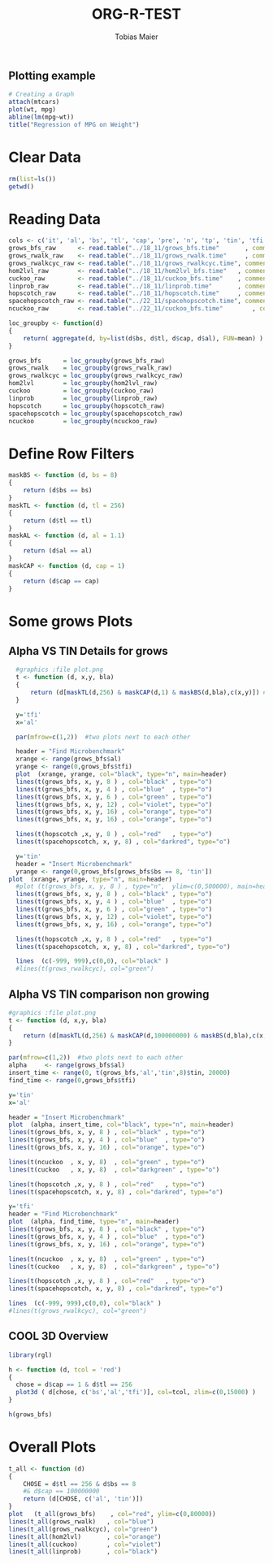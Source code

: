 #+TITLE:  ORG-R-TEST
#+AUTHOR: Tobias Maier
#+EMAIL:  t.maier@kit.edu


** Plotting example
#+begin_src R :results output graphics :file mygraph.png :bg "white"
# Creating a Graph
attach(mtcars)
plot(wt, mpg)
abline(lm(mpg~wt))
title("Regression of MPG on Weight")
#+end_src

#+RESULTS:
[[file:mygraph.png]]


* Clear Data
#+BEGIN_SRC R :session
  rm(list=ls())
  getwd()
#+END_SRC

#+RESULTS:
: /home/maier/PHD/SpaceEfficientHashing/Implementation/130tests/eval

* Reading Data
#+begin_src R :session :results output
  cols <- c('it', 'al', 'bs', 'tl', 'cap', 'pre', 'n', 'tp', 'tin', 'tfi', 'unsucc', 'lost')
  grows_bfs_raw      <- read.table("../18_11/grows_bfs.time"       , comment.char = "#", col.names = cols)
  grows_rwalk_raw    <- read.table("../18_11/grows_rwalk.time"     , comment.char = "#", col.names = cols)
  grows_rwalkcyc_raw <- read.table("../18_11/grows_rwalkcyc.time", comment.char = "#", col.names = cols)
  hom2lvl_raw        <- read.table("../18_11/hom2lvl_bfs.time"   , comment.char = "#", col.names = cols)
  cuckoo_raw         <- read.table("../18_11/cuckoo_bfs.time"    , comment.char = "#", col.names = cols)
  linprob_raw        <- read.table("../18_11/linprob.time"       , comment.char = "#", col.names = cols)
  hopscotch_raw      <- read.table("../18_11/hopscotch.time"     , comment.char = "#", col.names = cols)
  spacehopscotch_raw <- read.table("../22_11/spacehopscotch.time", comment.char = "#", col.names = cols)
  ncuckoo_raw        <- read.table("../22_11/cuckoo_bfs.time"        , comment.char = "#", col.names = cols)

  loc_groupby <- function(d)
  {
      return( aggregate(d, by=list(d$bs, d$tl, d$cap, d$al), FUN=mean) )
  }

  grows_bfs      = loc_groupby(grows_bfs_raw)
  grows_rwalk    = loc_groupby(grows_rwalk_raw)
  grows_rwalkcyc = loc_groupby(grows_rwalkcyc_raw)
  hom2lvl        = loc_groupby(hom2lvl_raw)
  cuckoo         = loc_groupby(cuckoo_raw)
  linprob        = loc_groupby(linprob_raw)
  hopscotch      = loc_groupby(hopscotch_raw)
  spacehopscotch = loc_groupby(spacehopscotch_raw)
  ncuckoo        = loc_groupby(ncuckoo_raw)
#+end_src

#+RESULTS:

* Define Row Filters
#+BEGIN_SRC R :session
  maskBS <- function (d, bs = 8)
  {
      return (d$bs == bs)
  }
  maskTL <- function (d, tl = 256)
  {
      return (d$tl == tl)
  }
  maskAL <- function (d, al = 1.1)
  {
      return (d$al == al)
  }
  maskCAP <- function (d, cap = 1)
  {
      return (d$cap == cap)
  }
#+END_SRC

#+RESULTS:

* Some grows Plots
** Alpha VS TIN Details for grows
#+BEGIN_SRC R :session :results output
  #graphics :file plot.png
  t <- function (d, x,y, bla)
  {
      return (d[maskTL(d,256) & maskCAP(d,1) & maskBS(d,bla),c(x,y)]) #(maskTL(maskCAP(maskBS(d,bla),1), 256))
  }

  y='tfi'
  x='al'

  par(mfrow=c(1,2))  #two plots next to each other

  header = "Find Microbenchmark"
  xrange <- range(grows_bfs$al)
  yrange <- range(0,grows_bfs$tfi)
  plot  (xrange, yrange, col="black", type="n", main=header)
  lines(t(grows_bfs, x, y, 8 ) , col="black" , type="o")
  lines(t(grows_bfs, x, y, 4 ) , col="blue"  , type="o")
  lines(t(grows_bfs, x, y, 6 ) , col="green" , type="o")
  lines(t(grows_bfs, x, y, 12) , col="violet", type="o")
  lines(t(grows_bfs, x, y, 16) , col="orange", type="o")
  lines(t(grows_bfs, x, y, 16) , col="orange", type="o")

  lines(t(hopscotch ,x, y, 8 ) , col="red"   , type="o")
  lines(t(spacehopscotch, x, y, 8) , col="darkred", type="o")

  y='tin'
  header = "Insert Microbenchmark"
  yrange <- range(0,grows_bfs[grows_bfs$bs == 8, 'tin'])
plot  (xrange, yrange, type="n", main=header)
  #plot (t(grows_bfs, x, y, 8 ) , type="n",  ylim=c(0,500000), main=header)
  lines(t(grows_bfs, x, y, 8 ) , col="black" , type="o")
  lines(t(grows_bfs, x, y, 4 ) , col="blue"  , type="o")
  lines(t(grows_bfs, x, y, 6 ) , col="green" , type="o")
  lines(t(grows_bfs, x, y, 12) , col="violet", type="o")
  lines(t(grows_bfs, x, y, 16) , col="orange", type="o")

  lines(t(hopscotch ,x, y, 8 ) , col="red"   , type="o")
  lines(t(spacehopscotch, x, y, 8) , col="darkred", type="o")

  lines  (c(-999, 999),c(0,0), col="black" )
  #lines(t(grows_rwalkcyc), col="green")
#+END_SRC

#+RESULTS:

** Alpha VS TIN comparison non growing
#+BEGIN_SRC R :session :results output
  #graphics :file plot.png
  t <- function (d, x,y, bla)
  {
      return (d[maskTL(d,256) & maskCAP(d,100000000) & maskBS(d,bla),c(x,y)]) #(maskTL(maskCAP(maskBS(d,bla),1), 256))
  }

  par(mfrow=c(1,2))  #two plots next to each other
  alpha     <- range(grows_bfs$al)
  insert_time <- range(0, t(grows_bfs,'al','tin',8)$tin, 20000)
  find_time <- range(0,grows_bfs$tfi)

  y='tin'
  x='al'

  header = "Insert Microbenchmark"
  plot  (alpha, insert_time, col="black", type="n", main=header)
  lines(t(grows_bfs, x, y, 8 ) , col="black" , type="o")
  lines(t(grows_bfs, x, y, 4 ) , col="blue"  , type="o")
  lines(t(grows_bfs, x, y, 16) , col="orange", type="o")

  lines(t(ncuckoo  , x, y, 8)  , col="green" , type="o")
  lines(t(cuckoo   , x, y, 8)  , col="darkgreen" , type="o")

  lines(t(hopscotch ,x, y, 8 ) , col="red"   , type="o")
  lines(t(spacehopscotch, x, y, 8) , col="darkred", type="o")

  y='tfi'
  header = "Find Microbenchmark"
  plot  (alpha, find_time, type="n", main=header)
  lines(t(grows_bfs, x, y, 8 ) , col="black" , type="o")
  lines(t(grows_bfs, x, y, 4 ) , col="blue"  , type="o")
  lines(t(grows_bfs, x, y, 16) , col="orange", type="o")

  lines(t(ncuckoo  , x, y, 8)  , col="green" , type="o")
  lines(t(cuckoo   , x, y, 8)  , col="darkgreen" , type="o")

  lines(t(hopscotch ,x, y, 8 ) , col="red"   , type="o")
  lines(t(spacehopscotch, x, y, 8) , col="darkred", type="o")

  lines  (c(-999, 999),c(0,0), col="black" )
  #lines(t(grows_rwalkcyc), col="green")
#+END_SRC

#+RESULTS:


** COOL 3D Overview
#+BEGIN_SRC R :session :results output
  library(rgl)

  h <- function (d, tcol = 'red')
  {
    chose = d$cap == 1 & d$tl == 256
    plot3d ( d[chose, c('bs','al','tfi')], col=tcol, zlim=c(0,15000) )
  }

  h(grows_bfs)

#+END_SRC

#+RESULTS:


* Overall Plots

#+BEGIN_SRC R :session :results output
  t_all <- function (d)
  {
      CHOSE = d$tl == 256 & d$bs == 8
      #& d$cap == 100000000
      return (d[CHOSE, c('al', 'tin')])
  }
  plot   (t_all(grows_bfs)    , col="red", ylim=c(0,80000))
  lines(t_all(grows_rwalk)   , col="blue")
  lines(t_all(grows_rwalkcyc), col="green")
  lines(t_all(hom2lvl)       , col="orange")
  lines(t_all(cuckoo)        , col="violet")
  lines(t_all(linprob)       , col="black")
#+END_SRC

#+RESULTS:

